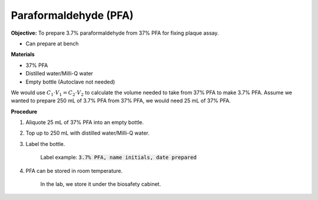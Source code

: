 .. _pfa:

Paraformaldehyde (PFA)
======================

**Objective:** To prepare 3.7% paraformaldehyde from 37% PFA for fixing plaque assay. 

* Can prepare at bench 

**Materials**

* 37% PFA
* Distilled water/Milli-Q water
* Empty bottle (Autoclave not needed)

We would use :math:`C_1 \cdot V_1 = C_2 \cdot V_2` to calculate the volume needed to take from 37% PFA to make 3.7% PFA. Assume we wanted to prepare 250 mL of 3.7% PFA from 37% PFA, we would need 25 mL of 37% PFA. 

**Procedure**

#. Aliquote 25 mL of 37% PFA into an empty bottle. 
#. Top up to 250 mL with distilled water/Milli-Q water. 
#. Label the bottle. 

    Label example: :code:`3.7% PFA, name initials, date prepared`

#. PFA can be stored in room temperature. 

    In the lab, we store it under the biosafety cabinet. 